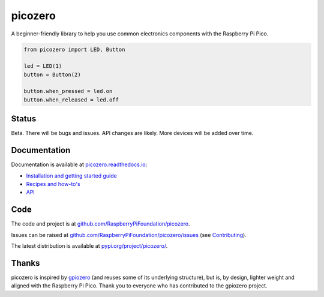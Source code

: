 picozero
========

|pypibadge| |docsbadge|

A beginner-friendly library to help you use common electronics components with the Raspberry Pi Pico.

.. code-block:: python

    from picozero import LED, Button

    led = LED(1)
    button = Button(2)

    button.when_pressed = led.on
    button.when_released = led.off

Status
------

Beta. There will be bugs and issues. API changes are likely. More devices will be added over time.

Documentation
-------------

Documentation is available at `picozero.readthedocs.io <https://picozero.readthedocs.io>`_:

- `Installation and getting started guide <https://picozero.readthedocs.io/en/latest/gettingstarted.html>`_
- `Recipes and how-to's <https://picozero.readthedocs.io/en/latest/recipes.html>`_
- `API <https://picozero.readthedocs.io/en/latest/api.html>`_

Code
----

The code and project is at `github.com/RaspberryPiFoundation/picozero <https://github.com/RaspberryPiFoundation/picozero>`_. 

Issues can be raised at `github.com/RaspberryPiFoundation/picozero/issues <https://github.com/RaspberryPiFoundation/picozero/issues>`_ (see `Contributing <https://picozero.readthedocs.io/en/latest/contributing.html>`_).

The latest distribution is available at `pypi.org/project/picozero/ <https://pypi.org/project/picozero/>`_.

Thanks
------

picozero is inspired by `gpiozero <https://gpiozero.readthedocs.io/en/stable/>`_ (and reuses some of its underlying structure), but is, by design, lighter weight and aligned with the Raspberry Pi Pico. Thank you to everyone who has contributed to the gpiozero project.

.. |pypibadge| image:: https://badge.fury.io/py/picozero.svg
   :target: https://badge.fury.io/py/picozero
   :alt: Latest Version

.. |docsbadge| image:: https://readthedocs.org/projects/picozero/badge/
   :target: https://readthedocs.org/projects/picozero/
   :alt: Docs
